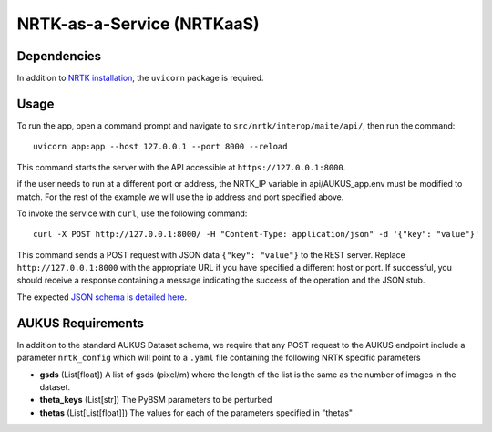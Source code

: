 ===========================
NRTK-as-a-Service (NRTKaaS)
===========================

Dependencies
============

In addition to `NRTK installation <../installation.html>`_, the ``uvicorn`` package is required.

Usage
=====

To run the app, open a command prompt and navigate to ``src/nrtk/interop/maite/api/``, then run the command::

    uvicorn app:app --host 127.0.0.1 --port 8000 --reload

This command starts the server with the API accessible at ``https://127.0.0.1:8000``.

if the user needs to run at a different port or address, the NRTK_IP variable in api/AUKUS_app.env must be modified to
match. For the rest of the example we will use the ip address and port specified above.

To invoke the service with ``curl``, use the following command::

    curl -X POST http://127.0.0.1:8000/ -H "Content-Type: application/json" -d '{"key": "value"}'

This command sends a POST request with JSON data ``{"key": "value"}`` to the REST server. Replace
``http://127.0.0.1:8000`` with the appropriate URL if you have specified a different host or port. If successful, you
should receive a response containing a message indicating the success of the operation and the JSON stub.

The expected `JSON schema is detailed here <schema.html>`_.

AUKUS Requirements
==================

In addition to the standard AUKUS Dataset schema, we require that any POST request to the AUKUS endpoint
include a parameter ``nrtk_config`` which will point to a ``.yaml`` file containing the following NRTK specific
parameters

- **gsds** (List[float])
  A list of gsds (pixel/m) where the length of the list is the same as the number of images in the dataset.

- **theta_keys** (List[str])
  The PyBSM parameters to be perturbed

- **thetas** (List[List[float]])
  The values for each of the parameters specified in "thetas"
